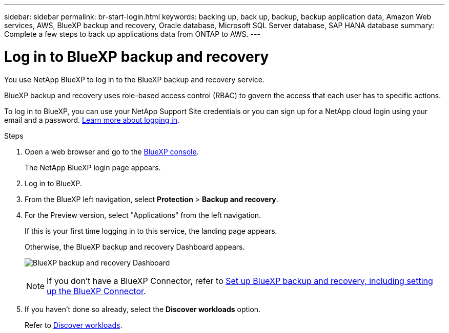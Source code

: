 ---
sidebar: sidebar
permalink: br-start-login.html
keywords: backing up, back up, backup, backup application data, Amazon Web services, AWS, BlueXP backup and recovery, Oracle database, Microsoft SQL Server database, SAP HANA database
summary: Complete a few steps to back up applications data from ONTAP to AWS.
---

= Log in to BlueXP backup and recovery
:hardbreaks:
:nofooter:
:icons: font
:linkattrs:
:imagesdir: ./media/

[.lead]
You use NetApp BlueXP to log in to the BlueXP backup and recovery service. 

BlueXP backup and recovery uses role-based access control (RBAC) to govern the access that each user has to specific actions. 

//For details about the actions that each role can perform, see link:rp-reference-roles.html[BlueXP ransomware protection role-based access control privileges].

To log in to BlueXP, you can use your NetApp Support Site credentials or you can sign up for a NetApp cloud login using your email and a password. https://docs.netapp.com/us-en/cloud-manager-setup-admin/task-logging-in.html[Learn more about logging in^].

.Steps

. Open a web browser and go to the https://console.bluexp.netapp.com/[BlueXP console^].
+ 
The NetApp BlueXP login page appears.

. Log in to BlueXP. 
. From the BlueXP left navigation, select *Protection* > *Backup and recovery*. 
. For the Preview version, select "Applications" from the left navigation.
+
If this is your first time logging in to this service, the landing page appears. 
//+
//image:screen-landing.png[Landing page screenshot for BlueXP blueXP backup and recovery]
+ 
Otherwise, the BlueXP backup and recovery Dashboard appears.
+
image:screen-br-dashboard2.png[BlueXP backup and recovery Dashboard]

+
NOTE: If you don't have a BlueXP Connector, refer to link:..br-start-setup.html[Set up BlueXP backup and recovery, including setting up the BlueXP Connector].

. If you haven't done so already, select the *Discover workloads* option. 
+
Refer to link:br-start-discover.html[Discover workloads].
 
//* If you are a BlueXP user with an an existing Connector, when you select "*Backup and recovery*", a message appears about signing up. 

//* If you are new to BlueXP and haven't used any Connector, when you select "*Backup and recovery*", a message appears about signing up. Go ahead and submit the form. NetApp will contact you about your evaluation request.


